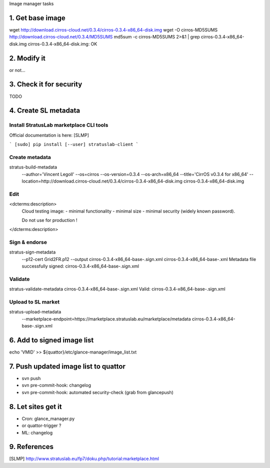 Image manager tasks

1. Get base image
=================

wget http://download.cirros-cloud.net/0.3.4/cirros-0.3.4-x86_64-disk.img
wget -O cirros-MD5SUMS http://download.cirros-cloud.net/0.3.4/MD5SUMS
md5sum -c cirros-MD5SUMS 2>&1 | grep cirros-0.3.4-x86_64-disk.img     
cirros-0.3.4-x86_64-disk.img: OK

2. Modify it
============

or not...

3. Check it for security
========================

TODO

4. Create SL metadata
=====================

Install StratusLab marketplace CLI tools
----------------------------------------

Official documentation is here: [SLMP]

```
[sudo] pip install [--user] stratuslab-client
```

Create metadata
---------------

stratus-build-metadata \
  --author='Vincent Legoll' \
  --os=cirros \
  --os-version=0.3.4 \
  --os-arch=x86_64 \
  --title='CirrOS v0.3.4 for x86_64' \
  --location=http://download.cirros-cloud.net/0.3.4/cirros-0.3.4-x86_64-disk.img \
  cirros-0.3.4-x86_64-disk.img

Edit
----

<dcterms:description>
    Cloud testing image:
    - minimal functionality
    - minimal size
    - minimal security (widely known password).

    Do not use for production !
</dcterms:description>

Sign & endorse
--------------

stratus-sign-metadata \
    --p12-cert Grid2FR.p12 \
    --output cirros-0.3.4-x86_64-base-.sign.xml \
    cirros-0.3.4-x86_64-base-.xml
    Metadata file successfully signed: cirros-0.3.4-x86_64-base-.sign.xml

Validate
--------

stratus-validate-metadata cirros-0.3.4-x86_64-base-.sign.xml 
Valid: cirros-0.3.4-x86_64-base-.sign.xml

Upload to SL market
-------------------

stratus-upload-metadata \
    --marketplace-endpoint=https://marketplace.stratuslab.eu/marketplace/metadata \
    cirros-0.3.4-x86_64-base-.sign.xml

6. Add to signed image list
===========================

echo 'VMID' >> ${quattor}/etc/glance-manager/image_list.txt

7. Push updated image list to quattor
=====================================

- svn push
- svn pre-commit-hook: changelog
- svn pre-commit-hook: automated security-check (grab from glancepush)

8. Let sites get it
===================

- Cron: glance_manager.py
- or quattor-trigger ?
- ML: changelog

9. References
=============

[SLMP] http://www.stratuslab.eu/fp7/doku.php/tutorial:marketplace.html
